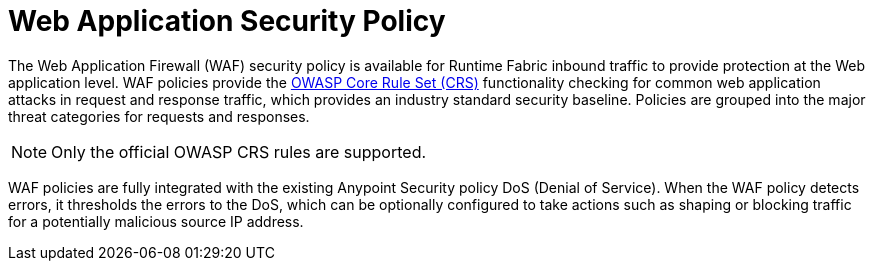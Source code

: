 = Web Application Security Policy

The Web Application Firewall (WAF) security policy is available for Runtime Fabric inbound traffic to provide protection at the Web application level. WAF policies provide the xref:https://www.owasp.org/index.php/Category:OWASP_ModSecurity_Core_Rule_Set_Project[OWASP Core Rule Set (CRS)] functionality checking for common web application attacks in request and response traffic, which provides an industry standard security baseline. Policies are grouped into the major threat categories for requests and responses.

[NOTE]
Only the official OWASP CRS rules are supported.

WAF policies are fully integrated with the existing Anypoint Security policy DoS (Denial of Service). When the WAF policy detects errors, it thresholds the errors to the DoS, which can be optionally configured to take actions such as shaping or blocking traffic for a potentially malicious source IP address.
